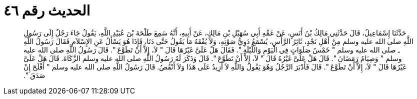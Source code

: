 
= الحديث رقم ٤٦

[quote.hadith]
حَدَّثَنَا إِسْمَاعِيلُ، قَالَ حَدَّثَنِي مَالِكُ بْنُ أَنَسٍ، عَنْ عَمِّهِ أَبِي سُهَيْلِ بْنِ مَالِكٍ، عَنْ أَبِيهِ، أَنَّهُ سَمِعَ طَلْحَةَ بْنَ عُبَيْدِ اللَّهِ، يَقُولُ جَاءَ رَجُلٌ إِلَى رَسُولِ اللَّهِ صلى الله عليه وسلم مِنْ أَهْلِ نَجْدٍ، ثَائِرُ الرَّأْسِ، يُسْمَعُ دَوِيُّ صَوْتِهِ، وَلاَ يُفْقَهُ مَا يَقُولُ حَتَّى دَنَا، فَإِذَا هُوَ يَسْأَلُ عَنِ الإِسْلاَمِ فَقَالَ رَسُولُ اللَّهِ ـ صلى الله عليه وسلم ‏"‏ خَمْسُ صَلَوَاتٍ فِي الْيَوْمِ وَاللَّيْلَةِ ‏"‏‏.‏ فَقَالَ هَلْ عَلَىَّ غَيْرُهَا قَالَ ‏"‏ لاَ، إِلاَّ أَنْ تَطَوَّعَ ‏"‏‏.‏ قَالَ رَسُولُ اللَّهِ صلى الله عليه وسلم ‏"‏ وَصِيَامُ رَمَضَانَ ‏"‏‏.‏ قَالَ هَلْ عَلَىَّ غَيْرُهُ قَالَ ‏"‏ لاَ، إِلاَّ أَنْ تَطَوَّعَ ‏"‏‏.‏ قَالَ وَذَكَرَ لَهُ رَسُولُ اللَّهِ صلى الله عليه وسلم الزَّكَاةَ‏.‏ قَالَ هَلْ عَلَىَّ غَيْرُهَا قَالَ ‏"‏ لاَ، إِلاَّ أَنْ تَطَوَّعَ ‏"‏‏.‏ قَالَ فَأَدْبَرَ الرَّجُلُ وَهُوَ يَقُولُ وَاللَّهِ لاَ أَزِيدُ عَلَى هَذَا وَلاَ أَنْقُصُ‏.‏ قَالَ رَسُولُ اللَّهِ صلى الله عليه وسلم ‏"‏ أَفْلَحَ إِنْ صَدَقَ ‏"‏‏.‏